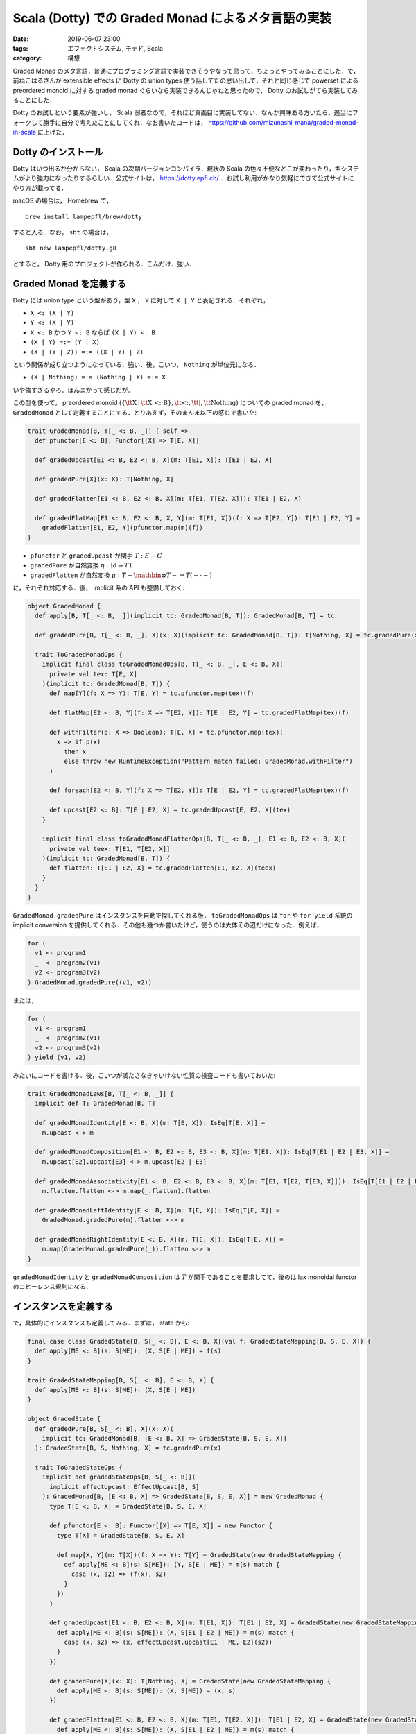 Scala (Dotty) での Graded Monad によるメタ言語の実装
====================================================

:date: 2019-06-07 23:00
:tags: エフェクトシステム, モナド, Scala
:category: 構想

Graded Monad のメタ言語，普通にプログラミング言語で実装できそうやなって思って，ちょっとやってみることにした．で，前ねこはるさんが extensible effects に Dotty の union types 使う話してたの思い出して，それと同じ感じで powerset による preordered monoid に対する graded monad ぐらいなら実装できるんじゃねと思ったので， Dotty のお試しがてら実装してみることにした．

Dotty のお試しという要素が強いし， Scala 弱者なので，それほど真面目に実装してない．なんか興味ある方いたら，適当にフォークして勝手に自分で考えたことにしてくれ．なお書いたコードは， https://github.com/mizunashi-mana/graded-monad-in-scala に上げた．

Dotty のインストール
--------------------

Dotty はいつ出るか分からない， Scala の次期バージョンコンパイラ．現状の Scala の色々不便なとこが変わったり，型システムがより強力になったりするらしい．公式サイトは， https://dotty.epfl.ch/ ．お試し利用がかなり気軽にできて公式サイトにやり方が載ってる．

macOS の場合は， Homebrew で， ::

  brew install lampepfl/brew/dotty

すると入る．なお， ``sbt`` の場合は， ::

  sbt new lampepfl/dotty.g8

とすると， Dotty 用のプロジェクトが作られる．こんだけ．強い．

Graded Monad を定義する
-----------------------

Dotty には union type という型があり，型 ``X`` ， ``Y`` に対して ``X | Y`` と表記される．それぞれ，

* ``X <: (X | Y)``
* ``Y <: (X | Y)``
* ``X <: B`` かつ ``Y <: B`` ならば ``(X | Y) <: B``
* ``(X | Y) =:= (Y | X)``
* ``(X | (Y | Z)) =:= ((X | Y) | Z)``

という関係が成り立つようになっている．強い．後，こいつ， ``Nothing`` が単位元になる．

* ``(X | Nothing) =:= (Nothing | X) =:= X``

いや強すぎるやろ．ほんまかって感じだが．

この型を使って， preordered monoid :math:`(\{\text{\tt X} \mid \text{\tt X <: B}\}, \text{\tt <:}, \text{\tt |}, \text{\tt Nothing})` についての graded monad を， ``GradedMonad`` として定義することにする．とりあえず，そのまんま以下の感じで書いた:

.. code-block:: scala

  trait GradedMonad[B, T[_ <: B, _]] { self =>
    def pfunctor[E <: B]: Functor[[X] => T[E, X]]

    def gradedUpcast[E1 <: B, E2 <: B, X](m: T[E1, X]): T[E1 | E2, X]

    def gradedPure[X](x: X): T[Nothing, X]

    def gradedFlatten[E1 <: B, E2 <: B, X](m: T[E1, T[E2, X]]): T[E1 | E2, X]

    def gradedFlatMap[E1 <: B, E2 <: B, X, Y](m: T[E1, X])(f: X => T[E2, Y]): T[E1 | E2, Y] =
      gradedFlatten[E1, E2, Y](pfunctor.map(m)(f))
  }

* ``pfunctor`` と ``gradedUpcast`` が関手 :math:`T: E \to C`
* ``gradedPure`` が自然変換 :math:`\eta: \mathrm{Id} \Rightarrow T 1`
* ``gradedFlatten`` が自然変換 :math:`\mu: T - \mathbin{\otimes} T - \Rightarrow T (- \cdot -)`

に，それぞれ対応する．後， implicit 系の API も整備しておく:

.. code-block:: scala

  object GradedMonad {
    def apply[B, T[_ <: B, _]](implicit tc: GradedMonad[B, T]): GradedMonad[B, T] = tc

    def gradedPure[B, T[_ <: B, _], X](x: X)(implicit tc: GradedMonad[B, T]): T[Nothing, X] = tc.gradedPure(x)

    trait ToGradedMonadOps {
      implicit final class toGradedMonadOps[B, T[_ <: B, _], E <: B, X](
        private val tex: T[E, X]
      )(implicit tc: GradedMonad[B, T]) {
        def map[Y](f: X => Y): T[E, Y] = tc.pfunctor.map(tex)(f)

        def flatMap[E2 <: B, Y](f: X => T[E2, Y]): T[E | E2, Y] = tc.gradedFlatMap(tex)(f)

        def withFilter(p: X => Boolean): T[E, X] = tc.pfunctor.map(tex)(
          x => if p(x)
            then x
            else throw new RuntimeException("Pattern match failed: GradedMonad.withFilter")
        )

        def foreach[E2 <: B, Y](f: X => T[E2, Y]): T[E | E2, Y] = tc.gradedFlatMap(tex)(f)

        def upcast[E2 <: B]: T[E | E2, X] = tc.gradedUpcast[E, E2, X](tex)
      }

      implicit final class toGradedMonadFlattenOps[B, T[_ <: B, _], E1 <: B, E2 <: B, X](
        private val teex: T[E1, T[E2, X]]
      )(implicit tc: GradedMonad[B, T]) {
        def flatten: T[E1 | E2, X] = tc.gradedFlatten[E1, E2, X](teex)
      }
    }
  }

``GradedMonad.gradedPure`` はインスタンスを自動で探してくれる版， ``toGradedMonadOps`` は ``for`` や ``for yield`` 系統の implicit conversion を提供してくれる．その他も幾つか書いたけど，使うのは大体その辺だけになった．例えば，

.. code-block:: scala

  for (
    v1 <- program1
    _  <- program2(v1)
    v2 <- program3(v2)
  ) GradedMonad.gradedPure((v1, v2))

または，

.. code-block:: scala

  for (
    v1 <- program1
    _  <- program2(v1)
    v2 <- program3(v2)
  ) yield (v1, v2)

みたいにコードを書ける．後，こいつが満たさなきゃいけない性質の検査コードも書いておいた:

.. code-block:: scala

  trait GradedMonadLaws[B, T[_ <: B, _]] {
    implicit def T: GradedMonad[B, T]

    def gradedMonadIdentity[E <: B, X](m: T[E, X]): IsEq[T[E, X]] =
      m.upcast <-> m

    def gradedMonadComposition[E1 <: B, E2 <: B, E3 <: B, X](m: T[E1, X]): IsEq[T[E1 | E2 | E3, X]] =
      m.upcast[E2].upcast[E3] <-> m.upcast[E2 | E3]

    def gradedMonadAssociativity[E1 <: B, E2 <: B, E3 <: B, X](m: T[E1, T[E2, T[E3, X]]]): IsEq[T[E1 | E2 | E3, X]] =
      m.flatten.flatten <-> m.map(_.flatten).flatten

    def gradedMonadLeftIdentity[E <: B, X](m: T[E, X]): IsEq[T[E, X]] =
      GradedMonad.gradedPure(m).flatten <-> m

    def gradedMonadRightIdentity[E <: B, X](m: T[E, X]): IsEq[T[E, X]] =
      m.map(GradedMonad.gradedPure(_)).flatten <-> m
  }

``gradedMonadIdentity`` と ``gradedMonadComposition`` は :math:`T` が関手であることを要求してて，後のは lax monoidal functor のコヒーレンス規則になる．

インスタンスを定義する
----------------------

で，具体的にインスタンスも定義してみる．まずは， state から:

.. code-block:: scala

  final case class GradedState[B, S[_ <: B], E <: B, X](val f: GradedStateMapping[B, S, E, X]) {
    def apply[ME <: B](s: S[ME]): (X, S[E | ME]) = f(s)
  }

  trait GradedStateMapping[B, S[_ <: B], E <: B, X] {
    def apply[ME <: B](s: S[ME]): (X, S[E | ME])
  }

  object GradedState {
    def gradedPure[B, S[_ <: B], X](x: X)(
      implicit tc: GradedMonad[B, [E <: B, X] => GradedState[B, S, E, X]]
    ): GradedState[B, S, Nothing, X] = tc.gradedPure(x)

    trait ToGradedStateOps {
      implicit def gradedStateOps[B, S[_ <: B]](
        implicit effectUpcast: EffectUpcast[B, S]
      ): GradedMonad[B, [E <: B, X] => GradedState[B, S, E, X]] = new GradedMonad {
        type T[E <: B, X] = GradedState[B, S, E, X]

        def pfunctor[E <: B]: Functor[[X] => T[E, X]] = new Functor {
          type T[X] = GradedState[B, S, E, X]

          def map[X, Y](m: T[X])(f: X => Y): T[Y] = GradedState(new GradedStateMapping {
            def apply[ME <: B](s: S[ME]): (Y, S[E | ME]) = m(s) match {
              case (x, s2) => (f(x), s2)
            }
          })
        }

        def gradedUpcast[E1 <: B, E2 <: B, X](m: T[E1, X]): T[E1 | E2, X] = GradedState(new GradedStateMapping {
          def apply[ME <: B](s: S[ME]): (X, S[E1 | E2 | ME]) = m(s) match {
            case (x, s2) => (x, effectUpcast.upcast[E1 | ME, E2](s2))
          }
        })

        def gradedPure[X](x: X): T[Nothing, X] = GradedState(new GradedStateMapping {
          def apply[ME <: B](s: S[ME]): (X, S[ME]) = (x, s)
        })

        def gradedFlatten[E1 <: B, E2 <: B, X](m: T[E1, T[E2, X]]): T[E1 | E2, X] = GradedState(new GradedStateMapping {
          def apply[ME <: B](s: S[ME]): (X, S[E1 | E2 | ME]) = m(s) match {
            case (m2, s2) => m2(s2)
          }
        })
      }
    }
  }

もうちょっとうまい定義方法がある気がするけど， Scala 力が足りないのでこうなった．こいつは，

.. math::

  T \epsilon = \int_{\epsilon' \in E} (- \times S(\epsilon \cdot \epsilon'))^{S \epsilon'}

にそのまま対応する．自然数のメモリストアの例も，リテラル型を使えば表すことができて，以下のように作れる:

.. code-block:: scala

  final case class MemoryStore[I <: Int](val f: PartialFunction[I, Int]) {
    def apply(ix: I): Option[Int] = f.lift(ix)
  }

  implicit object MemoryStore extends EffectUpcast[Int, MemoryStore] {
    def empty: MemoryStore[Nothing] = MemoryStore(Map.empty)

    def domainCast[I1 <: Int, I2 <: Int](s: MemoryStore[I1]): MemoryStore[I2] = s match {
      case MemoryStore(f) => MemoryStore({
        case x if f.isDefinedAt(x.asInstanceOf[I1]) => f(x.asInstanceOf[I1])
      })
    }

    def upcast[I1 <: Int, I2 <: Int](s: MemoryStore[I1]): MemoryStore[I1 | I2] = domainCast(s)

    def addValue[I1 <: Int, I2 <: Int](s: MemoryStore[I1])(ix: I2, v: Int): MemoryStore[I1 | I2] = s match {
      case MemoryStore(f) => MemoryStore({
        case x if x.asInstanceOf[I2] == ix => v
        case x if f.isDefinedAt(x.asInstanceOf[I1]) => f(x.asInstanceOf[I1])
      })
    }
  }

  type GradedMemoryState[I <: Int, X] = GradedState[Int, MemoryStore, I, X]

  def getMemoryStore[I <: Int](ix: I): GradedMemoryState[I, Option[Int]] = GradedState(new GradedStateMapping {
    def apply[I2 <: Int](s: MemoryStore[I2]) = (
      MemoryStore.domainCast[I2, I](s)(ix),
      s.upcast[I]
    )
  })

  def putMemoryStore[I <: Int](ix: I, v: Int): GradedMemoryState[I, Unit] = GradedState(new GradedStateMapping {
    def apply[I2 <: Int](s: MemoryStore[I2]) = (
      (),
      MemoryStore.addValue(s)(ix, v)
    )
  })

Int のリテラル型は， ``1 <: Int`` ， ``2 <: Int`` という関係を満たすようになってて，こいつは今までアクセスしたインデックスが， ``1 | 2`` というように型に現れるようになる．他にも，例外モナドを拡張して以下のような graded monad を作れる:

.. code-block:: scala

  enum GradedTry[B, S[_ <: B], E <: B, X] {
    case GradedSuccess(val result: X)
    case GradedFailure(val error: S[E])
  }

  object GradedTry {
    def gradedPure[B, S[_ <: B], X](x: X)(
      implicit tc: GradedMonad[B, [E <: B, X] => GradedTry[B, S, E, X]]
    ): GradedTry[B, S, Nothing, X] = tc.gradedPure(x)

    trait ToGradedTryOps {
      implicit def gradedTryOps[B, S[_ <: B]](
        implicit effectUpcast: EffectUpcast[B, S]
      ): GradedMonad[B, [E <: B, X] => GradedTry[B, S, E, X]] = new GradedMonad {
        type T[E <: B, X] = GradedTry[B, S, E, X]

        def pfunctor[E <: B]: Functor[[X] => T[E, X]] = new Functor {
          type T[X] = GradedTry[B, S, E, X]

          def map[X, Y](m: T[X])(f: X => Y): T[Y] = m match {
            case GradedSuccess(x) => GradedSuccess(f(x))
            case GradedFailure(e) => GradedFailure(e)
          }
        }

        def gradedUpcast[E1 <: B, E2 <: B, X](m: T[E1, X]): T[E1 | E2, X] = m match {
          case GradedSuccess(x) => GradedSuccess(x)
          case GradedFailure(e) => GradedFailure(effectUpcast.upcast[E1, E1 | E2](e))
        }

        def gradedPure[X](x: X): T[Nothing, X] = GradedSuccess(x)

        def gradedFlatten[E1 <: B, E2 <: B, X](m: T[E1, T[E2, X]]): T[E1 | E2, X] = m match {
          case GradedSuccess(m2) => m2 match {
            case GradedSuccess(x) => GradedSuccess(x)
            case GradedFailure(e) => GradedFailure(effectUpcast.upcast[E2, E1 | E2](e))
          }
          case GradedFailure(e) => GradedFailure(effectUpcast.upcast[E1, E1 | E2](e))
        }
      }
    }
  }

こいつは，

.. math::

  T \epsilon = \int_{\epsilon' \in E} S(\epsilon \cdot \epsilon') + (-)

に対応する．なお，現状の Dotty は， higher kinded type に対してのパターンマッチの網羅性検査があまりうまくいかないようで [#dotty-hkt-pattern-check-problem]_ ，めっちゃ警告が出るけど気にしないでくれ．これを使うと，例外を複数種類投げる計算を管理することができて，

.. code-block:: scala

  sealed abstract class CustomException
  final case class Exception1() extends CustomException
  final case class Exception2() extends CustomException
  final case class Exception3() extends CustomException

  final case class Exc[E <: CustomException](val exc: E)

  implicit object Exc extends EffectUpcast[CustomException, Exc] {
    def upcast[E1 <: CustomException, E2 <: CustomException](e: Exc[E1]): Exc[E1 | E2] = e match {
      case Exc(e) => Exc(e)
    }
  }

  type GradedExcTry[E <: CustomException, X] = GradedTry[CustomException, Exc, E, X]

  def fromEither[E <: CustomException, X](r: Either[E, X]): GradedExcTry[E, X] = r match {
    case Left(e)  => GradedTry.GradedFailure(Exc(e))
    case Right(v) => GradedTry.GradedSuccess(v)
  }

みたいな物を用意してやると， ``Exception1`` を投げるプログラムと ``Exception2`` を投げるプログラムを合成した時，ちゃんと ``Exception1 | Exception2`` の例外を投げるプログラムにできる．

まとめ
------

まだやってないんだけど，モナドの時と同じようにして， freer な graded monad を考えることもできそう．こいつはうまく作れればハンドルできたりもして， Dotty で algebraic effect を再現できたりしないかなと思ってる．まあ，まだ思ってるだけだけど．時間があったらその辺も試してみたい．

Dotty かなり気軽に触れて良さそう． Scala 力もちょっと上がった気がする． Dotty だと union type があるから結構実装できたけど， Haskell とかだとちょっと厳しそう？ あまり深く考えていない．また時間があったら試してみようと思う．

.. [#dotty-hkt-pattern-check-problem] https://github.com/lampepfl/dotty/issues/6088
